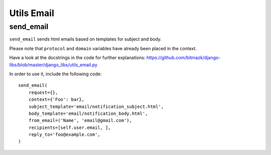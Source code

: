 Utils Email
===========

send_email
----------

``send_email`` sends html emails based on templates for subject and body.

Please note that ``protocol`` and ``domain`` variables have already been
placed in the context.

Have a look at the docstrings in the code for further explanations:
https://github.com/bitmazk/django-libs/blob/master/django_libs/utils_email.py

In order to use it, include the following code::

    send_email(
        request={},
        context={'Foo': bar},
        subject_template='email/notification_subject.html',
        body_template='email/notification_body.html',
        from_email=('Name', 'email@gmail.com'),
        recipients=[self.user.email, ],
        reply_to='foo@example.com',
    )
